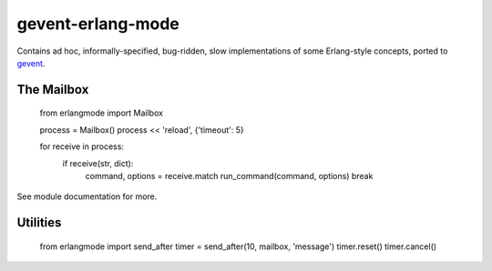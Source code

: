 gevent-erlang-mode
==================

Contains ad hoc, informally-specified, bug-ridden, slow implementations of
some Erlang-style concepts, ported to gevent_.

.. _gevent: http://www.gevent.org/


The Mailbox
-----------

    from erlangmode import Mailbox

    process = Mailbox()
    process << 'reload', {'timeout': 5}

    for receive in process:
        if receive(str, dict):
            command, options = receive.match
            run_command(command, options)
            break

See module documentation for more.


Utilities
---------

    from erlangmode import send_after
    timer = send_after(10, mailbox, 'message')
    timer.reset()
    timer.cancel()


